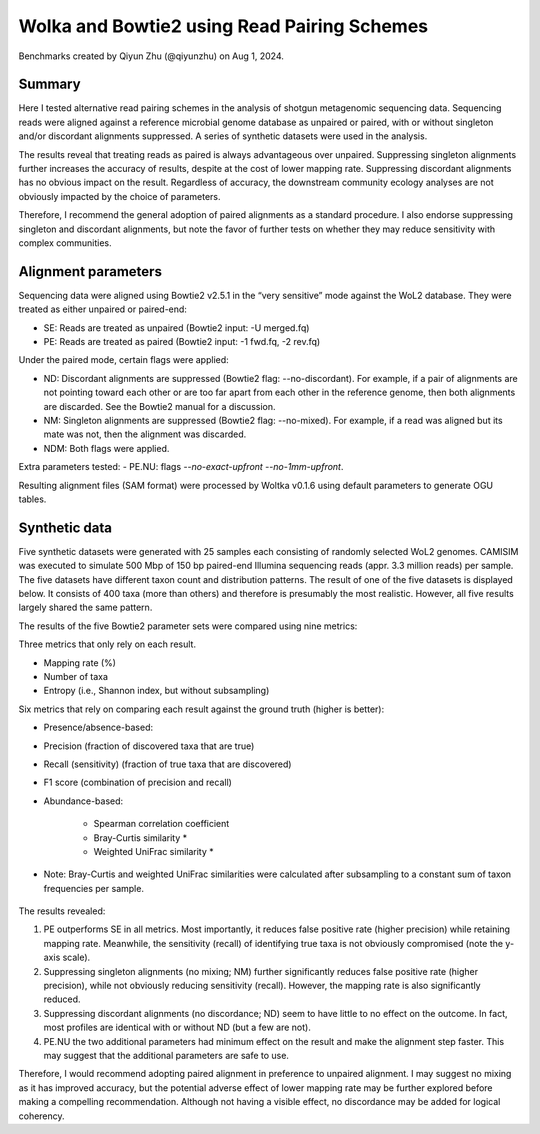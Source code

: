 Wolka and Bowtie2 using Read Pairing Schemes
============================================

Benchmarks created by Qiyun Zhu (@qiyunzhu) on Aug 1, 2024.

Summary
-------

Here I tested alternative read pairing schemes in the analysis of shotgun metagenomic sequencing data. Sequencing reads were aligned against a reference microbial genome database as unpaired or paired, with or without singleton and/or discordant alignments suppressed. A series of synthetic datasets were used in the analysis.

The results reveal that treating reads as paired is always advantageous over unpaired. Suppressing singleton alignments further increases the accuracy of results, despite at the cost of lower mapping rate. Suppressing discordant alignments has no obvious impact on the result. Regardless of accuracy, the downstream community ecology analyses are not obviously impacted by the choice of parameters.

Therefore, I recommend the general adoption of paired alignments as a standard procedure. I also endorse suppressing singleton and discordant alignments, but note the favor of further tests on whether they may reduce sensitivity with complex communities.

Alignment parameters
--------------------

Sequencing data were aligned using Bowtie2 v2.5.1 in the “very sensitive” mode against the WoL2 database. They were treated as either unpaired or paired-end:

- SE: Reads are treated as unpaired (Bowtie2 input: -U merged.fq)
- PE: Reads are treated as paired (Bowtie2 input: -1 fwd.fq, -2 rev.fq)

Under the paired mode, certain flags were applied:

- ND: Discordant alignments are suppressed (Bowtie2 flag: --no-discordant). For example, if a pair of alignments are not pointing toward each other or are too far apart from each other in the reference genome, then both alignments are discarded. See the Bowtie2 manual for a discussion.
- NM: Singleton alignments are suppressed (Bowtie2 flag: --no-mixed). For example, if a read was aligned but its mate was not, then the alignment was discarded.
- NDM: Both flags were applied.

Extra parameters tested:
- PE.NU: flags `--no-exact-upfront --no-1mm-upfront`.

Resulting alignment files (SAM format) were processed by Woltka v0.1.6 using default parameters to generate OGU tables.

Synthetic data
--------------

Five synthetic datasets were generated with 25 samples each consisting of randomly selected WoL2 genomes. CAMISIM was executed to simulate 500 Mbp of 150 bp paired-end Illumina sequencing reads (appr. 3.3 million reads) per sample. The five datasets have different taxon count and distribution patterns. The result of one of the five datasets is displayed below. It consists of 400 taxa (more than others) and therefore is presumably the most realistic. However, all five results largely shared the same pattern.

The results of the five Bowtie2 parameter sets were compared using nine metrics:

Three metrics that only rely on each result.

- Mapping rate (%)
- Number of taxa
- Entropy (i.e., Shannon index, but without subsampling)

Six metrics that rely on comparing each result against the ground truth (higher is better):

- Presence/absence-based:
- Precision (fraction of discovered taxa that are true)
- Recall (sensitivity) (fraction of true taxa that are discovered)
- F1 score (combination of precision and recall)
- Abundance-based:

   - Spearman correlation coefficient
   - Bray-Curtis similarity *
   - Weighted UniFrac similarity *

* Note: Bray-Curtis and weighted UniFrac similarities were calculated after subsampling to a constant sum of taxon frequencies per sample.

.. figure::  woltka_synthetic.png
   :align:   center


The results revealed:

#. PE outperforms SE in all metrics. Most importantly, it reduces false positive rate (higher precision) while retaining mapping rate. Meanwhile, the sensitivity (recall) of identifying true taxa is not obviously compromised (note the y-axis scale).
#. Suppressing singleton alignments (no mixing; NM) further significantly reduces false positive rate (higher precision), while not obviously reducing sensitivity (recall). However, the mapping rate is also significantly reduced.
#. Suppressing discordant alignments (no discordance; ND) seem to have little to no effect on the outcome. In fact, most profiles are identical with or without ND (but a few are not).
#. PE.NU the two additional parameters had minimum effect on the result and make the alignment step faster. This may suggest that the additional parameters are safe to use.

Therefore, I would recommend adopting paired alignment in preference to unpaired alignment. I may suggest no mixing as it has improved accuracy, but the potential adverse effect of lower mapping rate may be further explored before making a compelling recommendation. Although not having a visible effect, no discordance may be added for logical coherency.
